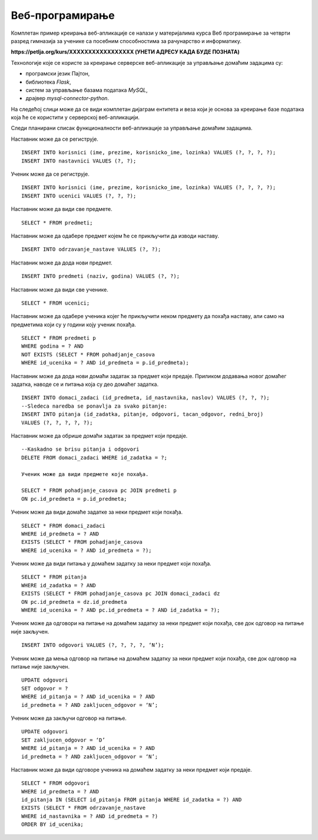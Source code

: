 Веб-програмирање
================

.. suggestionnote::

    У четвртом разреду гимназија за ученике са посебним способностима за рачунарство и информатику постоји предмет посвећен веб-програмирању и део курса који је посвећен овом предмету обрађује креирање серверске веб-апликације за управљање домаћим задацима. Ово је још један предлог за практичан рад и истраживање других актуелних технологија.

Комплетан пример креирања веб-апликације се налази у материјалима курса Веб програмирање за четврти разред гимназија за ученике са посебним способностима за рачунарство и информатику.

**https://petlja.org/kurs/XXXXXXXXXXXXXXXXX (УНЕТИ АДРЕСУ КАДА БУДЕ ПОЗНАТА)**

Технологије које се користе за креирање серверске веб-апликације за управљање домаћим задацима су:

- програмски језик Пајтон,
- библиотека *Flask*,
- систем за управљање базама података *MySQL*,
- драјвер *mysql-connector-python*.

На следећој слици може да се види комплетан дијаграм ентитета и веза који је основа за креирање базе података која ће се користити у серверској веб-апликацији. 

.. image:: ../../_images/slika_12_3a.jpg
    :width: 600
    :align: center

Следи планирани списак функционалности веб-апликације за управљање домаћим задацима.

Наставник може да се региструје.

::

    INSERT INTO korisnici (ime, prezime, korisnicko_ime, lozinka) VALUES (?, ?, ?, ?);
    INSERT INTO nastavnici VALUES (?, ?);

Ученик може да се региструје.

::

    INSERT INTO korisnici (ime, prezime, korisnicko_ime, lozinka) VALUES (?, ?, ?, ?);
    INSERT INTO ucenici VALUES (?, ?, ?);

Наставник може да види све предмете.

::

    SELECT * FROM predmeti;

Наставник може да одабере предмет којем ће се прикључити да изводи наставу.

::

    INSERT INTO odrzavanje_nastave VALUES (?, ?);

Наставник може да дода нови предмет.

::

    INSERT INTO predmeti (naziv, godina) VALUES (?, ?);

Наставник може да види све ученике.

::

    SELECT * FROM ucenici;

Наставник може да одабере ученика којег ће прикључити неком предмету да похађа наставу, али само на предметима који су у години коју ученик похађа.

::

    SELECT * FROM predmeti p 
    WHERE godina = ? AND 
    NOT EXISTS (SELECT * FROM pohadjanje_casova 
    WHERE id_ucenika = ? AND id_predmeta = p.id_predmeta);

Наставник може да дода нови домаћи задатак за предмет који предаје. Приликом додавања новог домаћег задатка, наводе се и питања која су део домаћег задатка.

::

    INSERT INTO domaci_zadaci (id_predmeta, id_nastavnika, naslov) VALUES (?, ?, ?);
    --Sledeca naredba se ponavlja za svako pitanje:
    INSERT INTO pitanja (id_zadatka, pitanje, odgovori, tacan_odgovor, redni_broj) 
    VALUES (?, ?, ?, ?, ?);

Наставник може да обрише домаћи задатак за предмет који предаје.

::

    --Kaskadno se brisu pitanja i odgovori
    DELETE FROM domaci_zadaci WHERE id_zadatka = ?; 

    Ученик може да види предмете које похађа.

    SELECT * FROM pohadjanje_casova pc JOIN predmeti p 
    ON pc.id_predmeta = p.id_predmeta;

Ученик може да види домаће задатке за неки предмет који похађа.

::

    SELECT * FROM domaci_zadaci 
    WHERE id_predmeta = ? AND 
    EXISTS (SELECT * FROM pohadjanje_casova 
    WHERE id_ucenika = ? AND id_predmeta = ?);

Ученик може да види питања у домаћем задатку за неки предмет који похађа.

::

    SELECT * FROM pitanja 
    WHERE id_zadatka = ? AND 
    EXISTS (SELECT * FROM pohadjanje_casova pc JOIN domaci_zadaci dz 
    ON pc.id_predmeta = dz.id_predmeta 
    WHERE id_ucenika = ? AND pc.id_predmeta = ? AND id_zadatka = ?);

Ученик може да одговори на питање на домаћем задатку за неки предмет који похађа, све док одговор на питање није закључен.

::

    INSERT INTO odgovori VALUES (?, ?, ?, ?, ‘N’);

Ученик може да мења одговор на питање на домаћем задатку за неки предмет који похађа, све док одговор на питање није закључен.

::

    UPDATE odgovori 
    SET odgovor = ? 
    WHERE id_pitanja = ? AND id_ucenika = ? AND 
    id_predmeta = ? AND zakljucen_odgovor = ‘N’;

Ученик може да закључи одговор на питање.

::

    UPDATE odgovori 
    SET zakljucen_odgovor = ‘D’ 
    WHERE id_pitanja = ? AND id_ucenika = ? AND 
    id_predmeta = ? AND zakljucen_odgovor = ‘N’;

Наставник може да види одговоре ученика на домаћем задатку за неки предмет који предаје.

::

    SELECT * FROM odgovori 
    WHERE id_predmeta = ? AND 
    id_pitanja IN (SELECT id_pitanja FROM pitanja WHERE id_zadatka = ?) AND 
    EXISTS (SELECT * FROM odrzavanje_nastave 
    WHERE id_nastavnika = ? AND id_predmeta = ?) 
    ORDER BY id_ucenika;
